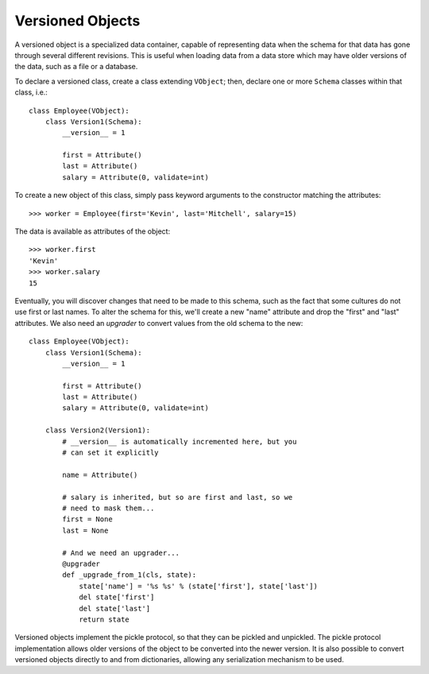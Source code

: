 =================
Versioned Objects
=================

A versioned object is a specialized data container, capable of
representing data when the schema for that data has gone through
several different revisions.  This is useful when loading data from a
data store which may have older versions of the data, such as a file
or a database.

To declare a versioned class, create a class extending ``VObject``;
then, declare one or more ``Schema`` classes within that class, i.e.::

    class Employee(VObject):
        class Version1(Schema):
	    __version__ = 1

	    first = Attribute()
	    last = Attribute()
	    salary = Attribute(0, validate=int)

To create a new object of this class, simply pass keyword arguments to
the constructor matching the attributes::

    >>> worker = Employee(first='Kevin', last='Mitchell', salary=15)

The data is available as attributes of the object::

    >>> worker.first
    'Kevin'
    >>> worker.salary
    15

Eventually, you will discover changes that need to be made to this
schema, such as the fact that some cultures do not use first or last
names.  To alter the schema for this, we'll create a new "name"
attribute and drop the "first" and "last" attributes.  We also need an
*upgrader* to convert values from the old schema to the new::

    class Employee(VObject):
        class Version1(Schema):
	    __version__ = 1

	    first = Attribute()
	    last = Attribute()
	    salary = Attribute(0, validate=int)

	class Version2(Version1):
	    # __version__ is automatically incremented here, but you
            # can set it explicitly

	    name = Attribute()

	    # salary is inherited, but so are first and last, so we
            # need to mask them...
	    first = None
	    last = None

	    # And we need an upgrader...
	    @upgrader
	    def _upgrade_from_1(cls, state):
	        state['name'] = '%s %s' % (state['first'], state['last'])
		del state['first']
		del state['last']
		return state

Versioned objects implement the pickle protocol, so that they can be
pickled and unpickled.  The pickle protocol implementation allows
older versions of the object to be converted into the newer version.
It is also possible to convert versioned objects directly to and from
dictionaries, allowing any serialization mechanism to be used.
